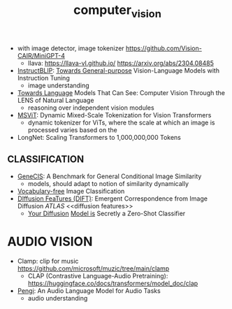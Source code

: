 :PROPERTIES:
:ID:       39d30d24-c374-4d0c-8037-b03ecbf983fa
:ROAM_ALIASES: VITS
:END:
#+title: computer_vision
#+filetags: :nawanomicon:
- with image detector, image tokenizer https://github.com/Vision-CAIR/MiniGPT-4
  - llava: https://llava-vl.github.io/ https://arxiv.org/abs/2304.08485
- [[https://github.com/salesforce/LAVIS/tree/main/projects/instructblip][InstructBLIP]]: [[http://arxiv.org/abs/2305.06500][Towards General-purpose]] Vision-Language Models with Instruction Tuning
  - image understanding
- [[https://twitter.com/_akhaliq/status/1674237851536334849][Towards Language]] Models That Can See: Computer Vision Through the LENS of Natural Language
  - reasoning over independent vision modules
- [[https://twitter.com/_akhaliq/status/1676813163080175616][MSViT]]: Dynamic Mixed-Scale Tokenization for Vision Transformers
  - dynamic tokenizer for ViTs, where the scale at which an image is processed varies based on the
- LongNet: Scaling Transformers to 1,000,000,000 Tokens
** CLASSIFICATION
- [[https://twitter.com/_akhaliq/status/1668828834181836800][GeneCIS]]: A Benchmark for General Conditional Image Similarity
  - models, should adapt to notion of similarity dynamically
- [[https://twitter.com/_akhaliq/status/1665736170100097024][Vocabulary-free]] Image Classification
- [[https://twitter.com/_akhaliq/status/1666262910081875970][DIffusion FeaTures (DIFT)]]: Emergent Correspondence from Image Diffusion [[ATLAS]] <<diffusion features>>
  - [[https://diffusion-classifier.github.io/][Your Diffusion]] [[https://arxiv.org/abs/2303.16203][Model is]] Secretly a Zero-Shot Classifier
* AUDIO VISION
- Clamp: clip for music https://github.com/microsoft/muzic/tree/main/clamp
  - CLAP (Contrastive Language-Audio Pretraining): https://huggingface.co/docs/transformers/model_doc/clap
- [[https://arxiv.org/pdf/2305.11834.pdf][Pengi]]: An Audio Language Model for Audio Tasks
  - audio understanding
